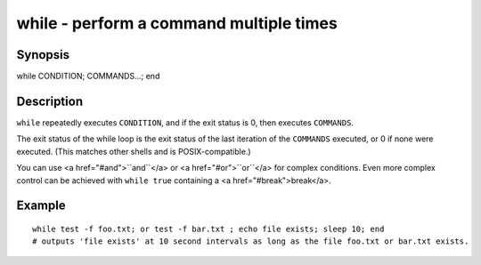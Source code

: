 while - perform a command multiple times
========================================

Synopsis
--------

while CONDITION; COMMANDS...; end


Description
-----------

``while`` repeatedly executes ``CONDITION``, and if the exit status is 0, then executes ``COMMANDS``.

The exit status of the while loop is the exit status of the last iteration of the ``COMMANDS`` executed, or 0 if none were executed. (This matches other shells and is POSIX-compatible.)

You can use <a href="#and">``and``</a> or <a href="#or">``or``</a> for complex conditions. Even more complex control can be achieved with ``while true`` containing a <a href="#break">break</a>.

Example
-------



::

    while test -f foo.txt; or test -f bar.txt ; echo file exists; sleep 10; end
    # outputs 'file exists' at 10 second intervals as long as the file foo.txt or bar.txt exists.

